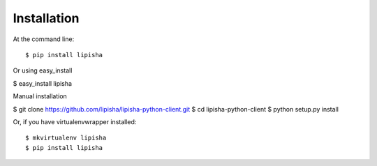 ============
Installation
============

At the command line::

$ pip install lipisha

Or using easy_install

$ easy_install lipisha

Manual installation

$ git clone https://github.com/lipisha/lipisha-python-client.git
$ cd lipisha-python-client
$ python setup.py install

Or, if you have virtualenvwrapper installed::

$ mkvirtualenv lipisha
$ pip install lipisha
